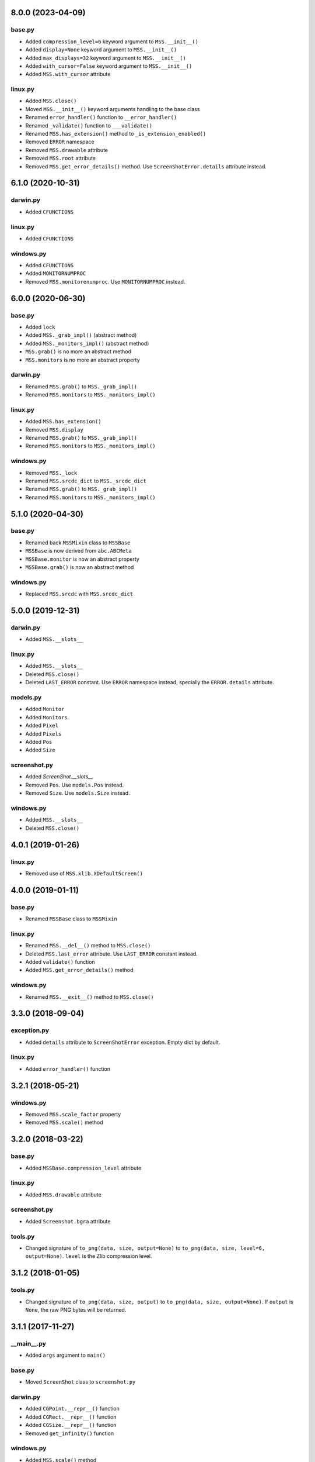 8.0.0 (2023-04-09)
==================

base.py
-------
- Added ``compression_level=6`` keyword argument to ``MSS.__init__()``
- Added ``display=None`` keyword argument to ``MSS.__init__()``
- Added ``max_displays=32`` keyword argument to ``MSS.__init__()``
- Added ``with_cursor=False`` keyword argument to ``MSS.__init__()``
- Added ``MSS.with_cursor`` attribute

linux.py
--------
- Added ``MSS.close()``
- Moved ``MSS.__init__()`` keyword arguments handling to the base class
- Renamed ``error_handler()`` function to ``__error_handler()``
- Renamed ``_validate()`` function to ``___validate()``
- Renamed ``MSS.has_extension()`` method to ``_is_extension_enabled()``
- Removed ``ERROR`` namespace
- Removed ``MSS.drawable`` attribute
- Removed ``MSS.root`` attribute
- Removed ``MSS.get_error_details()`` method. Use ``ScreenShotError.details`` attribute instead.


6.1.0 (2020-10-31)
==================

darwin.py
---------
- Added ``CFUNCTIONS``

linux.py
--------
- Added ``CFUNCTIONS``

windows.py
----------
- Added ``CFUNCTIONS``
- Added ``MONITORNUMPROC``
- Removed ``MSS.monitorenumproc``. Use ``MONITORNUMPROC`` instead.


6.0.0 (2020-06-30)
==================

base.py
-------
- Added ``lock``
- Added ``MSS._grab_impl()`` (abstract method)
- Added ``MSS._monitors_impl()`` (abstract method)
- ``MSS.grab()`` is no more an abstract method
- ``MSS.monitors`` is no more an abstract property

darwin.py
---------
- Renamed ``MSS.grab()`` to ``MSS._grab_impl()``
- Renamed ``MSS.monitors`` to ``MSS._monitors_impl()``

linux.py
--------
- Added ``MSS.has_extension()``
- Removed ``MSS.display``
- Renamed ``MSS.grab()`` to ``MSS._grab_impl()``
- Renamed ``MSS.monitors`` to ``MSS._monitors_impl()``

windows.py
----------
- Removed ``MSS._lock``
- Renamed ``MSS.srcdc_dict`` to ``MSS._srcdc_dict``
- Renamed ``MSS.grab()`` to ``MSS._grab_impl()``
- Renamed ``MSS.monitors`` to ``MSS._monitors_impl()``


5.1.0 (2020-04-30)
==================

base.py
-------
- Renamed back ``MSSMixin`` class to ``MSSBase``
- ``MSSBase`` is now derived from ``abc.ABCMeta``
- ``MSSBase.monitor`` is now an abstract property
- ``MSSBase.grab()`` is now an abstract method

windows.py
----------
- Replaced ``MSS.srcdc`` with ``MSS.srcdc_dict``


5.0.0 (2019-12-31)
==================

darwin.py
---------
- Added ``MSS.__slots__``

linux.py
--------
- Added ``MSS.__slots__``
- Deleted ``MSS.close()``
- Deleted ``LAST_ERROR`` constant. Use ``ERROR`` namespace instead, specially the ``ERROR.details`` attribute.

models.py
---------
- Added ``Monitor``
- Added ``Monitors``
- Added ``Pixel``
- Added ``Pixels``
- Added ``Pos``
- Added ``Size``

screenshot.py
-------------
- Added `ScreenShot.__slots__`
- Removed ``Pos``. Use ``models.Pos`` instead.
- Removed ``Size``. Use ``models.Size`` instead.

windows.py
----------
- Added ``MSS.__slots__``
- Deleted ``MSS.close()``


4.0.1 (2019-01-26)
==================

linux.py
--------
- Removed use of ``MSS.xlib.XDefaultScreen()``


4.0.0 (2019-01-11)
==================

base.py
-------
- Renamed ``MSSBase`` class to ``MSSMixin``

linux.py
--------
- Renamed ``MSS.__del__()`` method to ``MSS.close()``
- Deleted ``MSS.last_error`` attribute. Use ``LAST_ERROR`` constant instead.
- Added ``validate()`` function
- Added ``MSS.get_error_details()`` method

windows.py
----------
- Renamed ``MSS.__exit__()`` method to ``MSS.close()``


3.3.0 (2018-09-04)
==================

exception.py
------------
- Added ``details`` attribute to ``ScreenShotError`` exception. Empty dict by default.

linux.py
--------
- Added ``error_handler()`` function


3.2.1 (2018-05-21)
==================

windows.py
----------
- Removed ``MSS.scale_factor`` property
- Removed ``MSS.scale()`` method


3.2.0 (2018-03-22)
==================

base.py
-------
- Added ``MSSBase.compression_level`` attribute

linux.py
--------
- Added ``MSS.drawable`` attribute

screenshot.py
-------------
- Added ``Screenshot.bgra`` attribute

tools.py
--------
- Changed signature of ``to_png(data, size, output=None)`` to ``to_png(data, size, level=6, output=None)``. ``level`` is the Zlib compression level.


3.1.2 (2018-01-05)
==================

tools.py
--------
- Changed signature of ``to_png(data, size, output)`` to ``to_png(data, size, output=None)``. If ``output`` is ``None``, the raw PNG bytes will be returned.


3.1.1 (2017-11-27)
==================

__main__.py
-----------
- Added ``args`` argument to ``main()``

base.py
-------
- Moved ``ScreenShot`` class to ``screenshot.py``

darwin.py
---------
- Added ``CGPoint.__repr__()`` function
- Added ``CGRect.__repr__()`` function
- Added ``CGSize.__repr__()`` function
- Removed ``get_infinity()`` function

windows.py
----------
- Added ``MSS.scale()`` method
- Added ``MSS.scale_factor`` property


3.0.0 (2017-07-06)
==================

base.py
-------
- Added the ``ScreenShot`` class containing data for a given screen shot (support the Numpy array interface [``ScreenShot.__array_interface__``])
- Added ``shot()`` method to ``MSSBase``. It takes the same arguments as the ``save()`` method.
- Renamed ``get_pixels`` to ``grab``. It now returns a ``ScreenShot`` object.
- Moved ``to_png`` method to ``tools.py``. It is now a simple function.
- Removed ``enum_display_monitors()`` method. Use ``monitors`` property instead.
- Removed ``monitors`` attribute. Use ``monitors`` property instead.
- Removed ``width`` attribute. Use ``ScreenShot.size[0]`` attribute or ``ScreenShot.width`` property instead.
- Removed ``height`` attribute. Use ``ScreenShot.size[1]`` attribute or ``ScreenShot.height`` property instead.
- Removed ``image``. Use the ``ScreenShot.raw`` attribute or ``ScreenShot.rgb`` property instead.
- Removed ``bgra_to_rgb()`` method. Use ``ScreenShot.rgb`` property instead.

darwin.py
---------
- Removed ``_crop_width()`` method. Screen shots are now using the width set by the OS (rounded to 16).

exception.py
------------
- Renamed ``ScreenshotError`` class to ``ScreenShotError``

tools.py
--------
- Changed signature of ``to_png(data, monitor, output)`` to ``to_png(data, size, output)`` where ``size`` is a ``tuple(width, height)``
